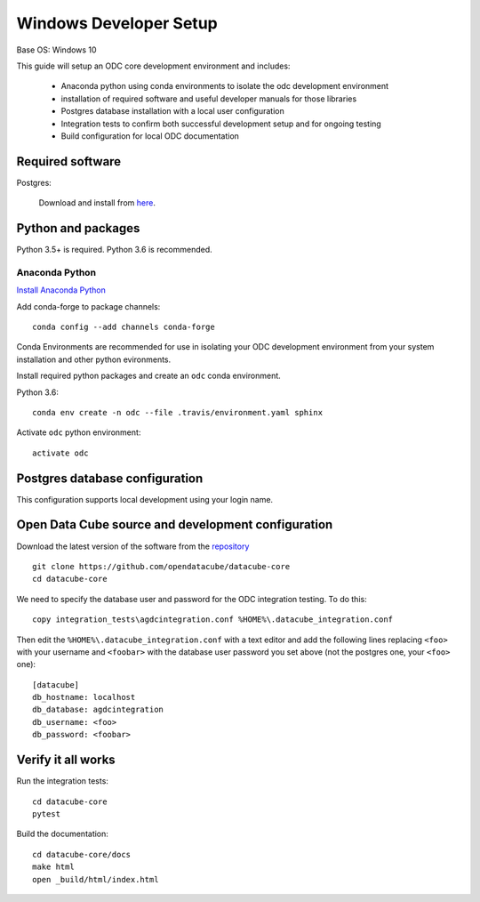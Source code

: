 
Windows Developer Setup
***********************

Base OS: Windows 10

This guide will setup an ODC core development environment and includes:

 - Anaconda python using conda environments to isolate the odc development environment
 - installation of required software and useful developer manuals for those libraries
 - Postgres database installation with a local user configuration
 - Integration tests to confirm both successful development setup and for ongoing testing
 - Build configuration for local ODC documentation

Required software
=================

Postgres:

    Download and install from `here <https://www.enterprisedb.com/downloads/postgres-postgresql-downloads#windows>`_.

    

Python and packages
===================

Python 3.5+ is required. Python 3.6 is recommended.

Anaconda Python
---------------

`Install Anaconda Python <https://www.continuum.io/downloads#windows>`_

Add conda-forge to package channels::

    conda config --add channels conda-forge

Conda Environments are recommended for use in isolating your ODC development environment from your system installation and other python evironments.

Install required python packages and create an ``odc`` conda environment.

Python 3.6::

    conda env create -n odc --file .travis/environment.yaml sphinx

Activate ``odc`` python environment::

    activate odc

Postgres database configuration
===============================

This configuration supports local development using your login name.


Open Data Cube source and development configuration
===================================================

Download the latest version of the software from the `repository <https://github.com/opendatacube/datacube-core>`_ ::

    git clone https://github.com/opendatacube/datacube-core
    cd datacube-core

We need to specify the database user and password for the ODC integration testing. To do this::

    copy integration_tests\agdcintegration.conf %HOME%\.datacube_integration.conf
    

Then edit the ``%HOME%\.datacube_integration.conf`` with a text editor and add the following lines replacing ``<foo>`` with your username and ``<foobar>`` with the database user password you set above (not the postgres one, your ``<foo>`` one)::

    [datacube]
    db_hostname: localhost
    db_database: agdcintegration
    db_username: <foo>
    db_password: <foobar>

Verify it all works
===================

Run the integration tests::

    cd datacube-core
    pytest


Build the documentation::

    cd datacube-core/docs
    make html
    open _build/html/index.html


